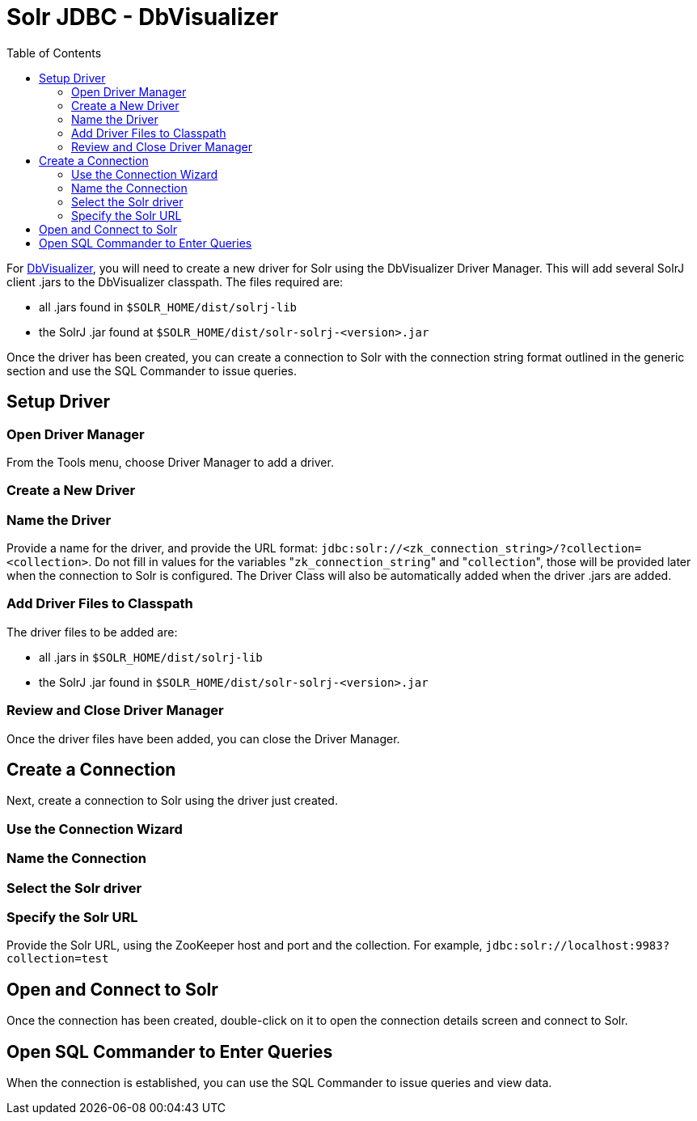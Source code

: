 Solr JDBC - DbVisualizer
========================
:toc:
:page-shortname: solr-jdbc-dbvisualizer
:page-permalink: solr-jdbc-dbvisualizer.html

toc::[]

For https://www.dbvis.com/[DbVisualizer], you will need to create a new driver for Solr using the DbVisualizer Driver Manager. This will add several SolrJ client .jars to the DbVisualizer classpath. The files required are:

* all .jars found in `$SOLR_HOME/dist/solrj-lib`
* the SolrJ .jar found at `$SOLR_HOME/dist/solr-solrj-<version>.jar`

Once the driver has been created, you can create a connection to Solr with the connection string format outlined in the generic section and use the SQL Commander to issue queries.

[[SolrJDBC-DbVisualizer-SetupDriver]]
== Setup Driver

[[SolrJDBC-DbVisualizer-OpenDriverManager]]
=== Open Driver Manager

From the Tools menu, choose Driver Manager to add a driver.

[[SolrJDBC-DbVisualizer-CreateaNewDriver]]
=== Create a New Driver

[[SolrJDBC-DbVisualizer-NametheDriver]]
=== Name the Driver

Provide a name for the driver, and provide the URL format: `jdbc:solr://<zk_connection_string>/?collection=<collection>`. Do not fill in values for the variables "`zk_connection_string`" and "`collection`", those will be provided later when the connection to Solr is configured. The Driver Class will also be automatically added when the driver .jars are added.

[[SolrJDBC-DbVisualizer-AddDriverFilestoClasspath]]
=== Add Driver Files to Classpath

The driver files to be added are:

* all .jars in `$SOLR_HOME/dist/solrj-lib`
* the SolrJ .jar found in `$SOLR_HOME/dist/solr-solrj-<version>.jar`

[[SolrJDBC-DbVisualizer-ReviewandCloseDriverManager]]
=== Review and Close Driver Manager

Once the driver files have been added, you can close the Driver Manager.

[[SolrJDBC-DbVisualizer-CreateaConnection]]
== Create a Connection

Next, create a connection to Solr using the driver just created.

[[SolrJDBC-DbVisualizer-UsetheConnectionWizard]]
=== Use the Connection Wizard

[[SolrJDBC-DbVisualizer-NametheConnection]]
=== Name the Connection

[[SolrJDBC-DbVisualizer-SelecttheSolrdriver]]
=== Select the Solr driver

[[SolrJDBC-DbVisualizer-SpecifytheSolrURL]]
=== Specify the Solr URL

Provide the Solr URL, using the ZooKeeper host and port and the collection. For example, `jdbc:solr://localhost:9983?collection=test`

[[SolrJDBC-DbVisualizer-OpenandConnecttoSolr]]
== Open and Connect to Solr

Once the connection has been created, double-click on it to open the connection details screen and connect to Solr.

[[SolrJDBC-DbVisualizer-OpenSQLCommandertoEnterQueries]]
== Open SQL Commander to Enter Queries

When the connection is established, you can use the SQL Commander to issue queries and view data.

